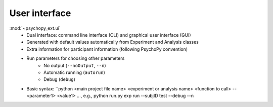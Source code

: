 User interface
==============

:mod:`~psychopy_ext.ui`
    - Dual interface: command line interface (CLI) and graphical user interface (GUI)
    - Generated with default values automatically from Experiment and Analysis classes
    - Extra information for participant information (following PsychoPy convention)
    - Run parameters for choosing other parameters
        - No output (``--noOutput``, ``--n``)
        - Automatic running (``autorun``)
        - Debug (``debug``)
    - Basic syntax: ``python <main project file name> <experiment or analysis name> <function to call> --<parameter1> <value1> ..., e.g., python run.py exp run --subjID test --debug --n
